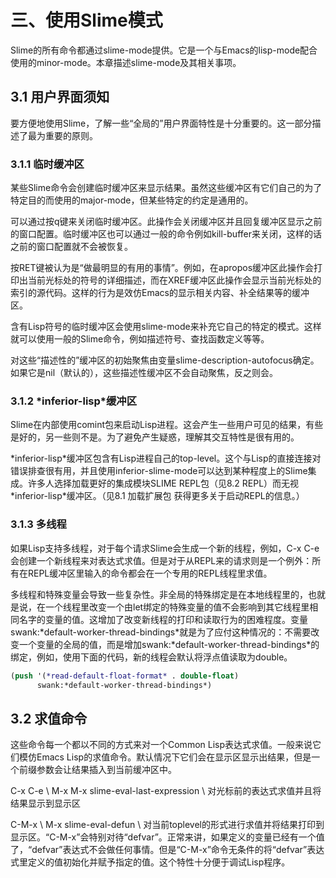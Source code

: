 * 三、使用Slime模式


Slime的所有命令都通过slime-mode提供。它是一个与Emacs的lisp-mode配合使用的minor-mode。本章描述slime-mode及其相关事项。


** 3.1 用户界面须知


要方便地使用Slime，了解一些“全局的”用户界面特性是十分重要的。这一部分描述了最为重要的原则。


*** 3.1.1 临时缓冲区


某些Slime命令会创建临时缓冲区来显示结果。虽然这些缓冲区有它们自己的为了特定目的而使用的major-mode，但某些特定的约定是通用的。


可以通过按q键来关闭临时缓冲区。此操作会关闭缓冲区并且回复缓冲区显示之前的窗口配置。临时缓冲区也可以通过一般的命令例如kill-buffer来关闭，这样的话之前的窗口配置就不会被恢复。


按RET键被认为是“做最明显的有用的事情”。例如，在apropos缓冲区此操作会打印出当前光标处的符号的详细描述，而在XREF缓冲区此操作会显示当前光标处的索引的源代码。这样的行为是效仿Emacs的显示相关内容、补全结果等的缓冲区。


含有Lisp符号的临时缓冲区会使用slime-mode来补充它自己的特定的模式。这样就可以使用一般的Slime命令，例如描述符号、查找函数定义等等。


对这些“描述性的”缓冲区的初始聚焦由变量slime-description-autofocus确定。如果它是nil（默认的），这些描述性缓冲区不会自动聚焦，反之则会。


*** 3.1.2 *inferior-lisp*缓冲区


Slime在内部使用comint包来启动Lisp进程。这会产生一些用户可见的结果，有些是好的，另一些则不是。为了避免产生疑惑，理解其交互特性是很有用的。


*inferior-lisp*缓冲区包含有Lisp进程自己的top-level。这个与Lisp的直接连接对错误排查很有用，并且使用inferior-slime-mode可以达到某种程度上的Slime集成。许多人选择加载更好的集成模块SLIME REPL包（见8.2 REPL）而无视*inferior-lisp*缓冲区。（见8.1 加载扩展包 获得更多关于启动REPL的信息。）


*** 3.1.3 多线程


如果Lisp支持多线程，对于每个请求Slime会生成一个新的线程，例如，C-x C-e会创建一个新线程来对表达式求值。但是对于从REPL来的请求则是一个例外：所有在REPL缓冲区里输入的命令都会在一个专用的REPL线程里求值。


多线程和特殊变量会导致一些复杂性。非全局的特殊绑定是在本地线程里的，也就是说，在一个线程里改变一个由let绑定的特殊变量的值不会影响到其它线程里相同名字的变量的值。这增加了改变新线程的打印和读取行为的困难程度。变量swank:*default-worker-thread-bindings*就是为了应付这种情况的：不需要改变一个变量的全局的值，而是增加swank:*default-worker-thread-bindings*的绑定，例如，使用下面的代码，新的线程会默认将浮点值读取为double。


#+BEGIN_SRC emacs-lisp
(push '(*read-default-float-format* . double-float)
      swank:*default-worker-thread-bindings*)
#+END_SRC


** 3.2 求值命令


这些命令每一个都以不同的方式来对一个Common Lisp表达式求值。一般来说它们模仿Emacs Lisp的求值命令。默认情况下它们会在显示区显示出结果，但是一个前缀参数会让结果插入到当前缓冲区中。


C-x C-e \
M-x M-x slime-eval-last-expression \
对光标前的表达式求值并且将结果显示到显示区


C-M-x \
M-x slime-eval-defun \
对当前toplevel的形式进行求值并将结果打印到显示区。“C-M-x”会特别对待“defvar”。正常来讲，如果定义的变量已经有一个值了，“defvar”表达式不会做任何事情。但是“C-M-x”命令无条件的将“defvar”表达式里定义的值初始化并赋予指定的值。这个特性十分便于调试Lisp程序。



